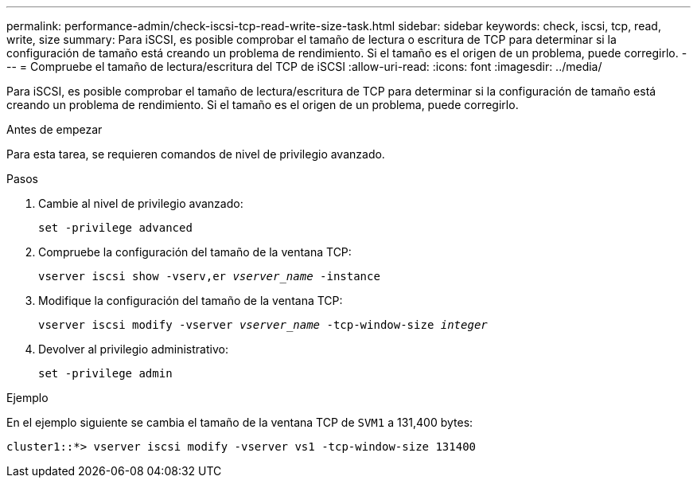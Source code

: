 ---
permalink: performance-admin/check-iscsi-tcp-read-write-size-task.html 
sidebar: sidebar 
keywords: check, iscsi, tcp, read, write, size 
summary: Para iSCSI, es posible comprobar el tamaño de lectura o escritura de TCP para determinar si la configuración de tamaño está creando un problema de rendimiento. Si el tamaño es el origen de un problema, puede corregirlo. 
---
= Compruebe el tamaño de lectura/escritura del TCP de iSCSI
:allow-uri-read: 
:icons: font
:imagesdir: ../media/


[role="lead"]
Para iSCSI, es posible comprobar el tamaño de lectura/escritura de TCP para determinar si la configuración de tamaño está creando un problema de rendimiento. Si el tamaño es el origen de un problema, puede corregirlo.

.Antes de empezar
Para esta tarea, se requieren comandos de nivel de privilegio avanzado.

.Pasos
. Cambie al nivel de privilegio avanzado:
+
`set -privilege advanced`

. Compruebe la configuración del tamaño de la ventana TCP:
+
`vserver iscsi show -vserv,er _vserver_name_ -instance`

. Modifique la configuración del tamaño de la ventana TCP:
+
`vserver iscsi modify -vserver _vserver_name_ -tcp-window-size _integer_`

. Devolver al privilegio administrativo:
+
`set -privilege admin`



.Ejemplo
En el ejemplo siguiente se cambia el tamaño de la ventana TCP de `SVM1` a 131,400 bytes:

[listing]
----
cluster1::*> vserver iscsi modify -vserver vs1 -tcp-window-size 131400
----